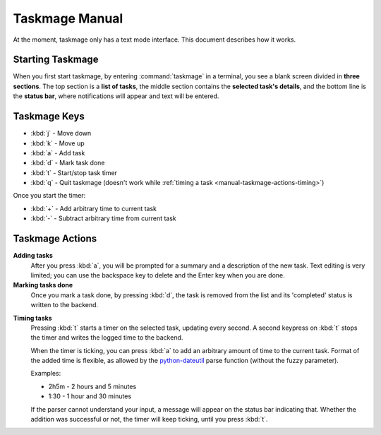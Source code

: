 .. Taskmage manual

***************
Taskmage Manual
***************

At the moment, taskmage only has a text mode interface. This document describes
how it works.

Starting Taskmage
=================

When you first start taskmage, by entering :command:`taskmage` in a terminal, 
you see a blank screen divided in **three sections**. The top section is a 
**list of tasks**, the middle section contains the **selected task's details**,
and the bottom line is the **status bar**, where notifications will appear and 
text will be entered.

Taskmage Keys
=============

* :kbd:`j` - Move down
* :kbd:`k` - Move up
* :kbd:`a` - Add task
* :kbd:`d` - Mark task done
* :kbd:`t` - Start/stop task timer
* :kbd:`q` - Quit taskmage (doesn't work while :ref:`timing a task 
  <manual-taskmage-actions-timing>`)

Once you start the timer:

* :kbd:`+` - Add arbitrary time to current task
* :kbd:`-` - Subtract arbitrary time from current task

Taskmage Actions
================

**Adding tasks**
   After you press :kbd:`a`, you will be prompted for a summary and a 
   description of the new task. Text editing is very limited; you can use the 
   backspace key to delete and the Enter key when you are done.


**Marking tasks done**
   Once you mark a task done, by pressing :kbd:`d`, the task is removed from 
   the list and its 'completed' status is written to the backend.

.. _manual-taskmage-actions-timing:

**Timing tasks**
   Pressing :kbd:`t` starts a timer on the selected task, updating every 
   second. A second keypress on :kbd:`t` stops the timer and writes the logged 
   time to the backend.

   When the timer is ticking, you can press :kbd:`a` to add an arbitrary 
   amount of time to the current task. Format of the added time is flexible, as
   allowed by the `python-dateutil`_ parse function (without the fuzzy 
   parameter).

   Examples:

   * 2h5m - 2 hours and 5 minutes
   * 1:30 - 1 hour and 30 minutes

   If the parser cannot understand your input, a message will appear on the 
   status bar indicating that. Whether the addition was successful or not, the 
   timer will keep ticking, until you press :kbd:`t`.

.. _python-dateutil: http://labix.org/python-dateutil
